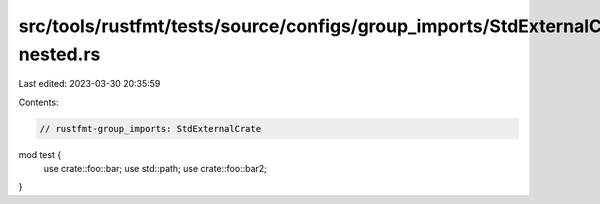 src/tools/rustfmt/tests/source/configs/group_imports/StdExternalCrate-nested.rs
===============================================================================

Last edited: 2023-03-30 20:35:59

Contents:

.. code-block:: rs

    // rustfmt-group_imports: StdExternalCrate
mod test {
    use crate::foo::bar;
    use std::path;
    use crate::foo::bar2;
}


